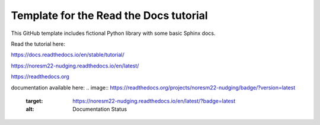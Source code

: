 Template for the Read the Docs tutorial
=======================================

This GitHub template includes fictional Python library
with some basic Sphinx docs.

Read the tutorial here:

https://docs.readthedocs.io/en/stable/tutorial/


https://noresm22-nudging.readthedocs.io/en/latest/ 

https://readthedocs.org


documentation available here: 
.. image:: https://readthedocs.org/projects/noresm22-nudging/badge/?version=latest
    :target: https://noresm22-nudging.readthedocs.io/en/latest/?badge=latest
    :alt: Documentation Status
      
